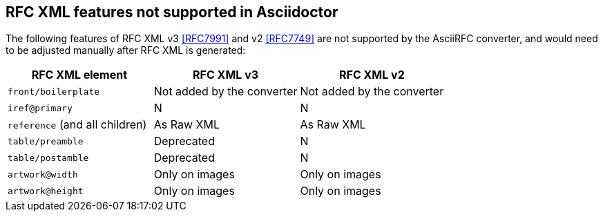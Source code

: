 == RFC XML features not supported in Asciidoctor

The following features of RFC XML v3 <<RFC7991>> and v2 <<RFC7749>> are not
supported by the AsciiRFC converter, and would need to be adjusted manually
after RFC XML is generated:

|===
| RFC XML element                | RFC XML v3 | RFC XML v2

| `front/boilerplate`            | Not added by the converter  | Not added by the converter
| `iref@primary`                 | N          | N
| `reference` (and all children) | As Raw XML | As Raw XML
| `table/preamble`               | Deprecated | N
| `table/postamble`              | Deprecated | N
| `artwork@width`                | Only on images | Only on images
| `artwork@height`               | Only on images | Only on images
|===

